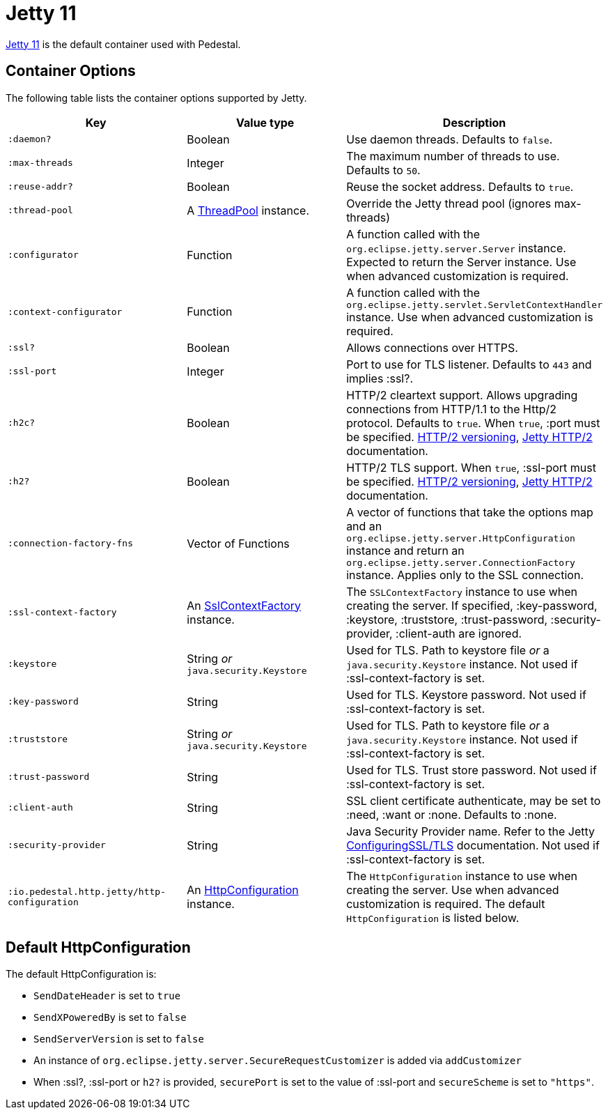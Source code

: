 = Jetty 11

link:https://eclipse.dev/jetty/[Jetty 11] is the default container used with Pedestal.

== Container Options

The following table lists the container options supported by Jetty.

[cols="m,d,d", options="header", grid="rows"]
|===
| Key | Value type | Description

| :daemon?
| Boolean
| Use daemon threads. Defaults to `false`.

| :max-threads
| Integer
| The maximum number of threads to use. Defaults to `50`.

| :reuse-addr?
| Boolean
| Reuse the socket address. Defaults to `true`.

| :thread-pool
| A link:https://www.eclipse.org/jetty/javadoc/jetty-9/org/eclipse/jetty/util/thread/ThreadPool.html[ThreadPool] instance.
| Override the Jetty thread pool (ignores max-threads)

| :configurator
| Function
| A function called with the `org.eclipse.jetty.server.Server`
instance. Expected to return the Server instance. Use when advanced customization is required.

| :context-configurator
| Function
| A function called with the `org.eclipse.jetty.servlet.ServletContextHandler` instance. Use when advanced customization is required.

| :ssl?
| Boolean
| Allows connections over HTTPS.

| :ssl-port
| Integer
| Port to use for TLS listener. Defaults to `443` and implies :ssl?.

| :h2c?
| Boolean
| HTTP/2 cleartext support. Allows upgrading connections from HTTP/1.1 to the Http/2 protocol. Defaults to `true`. When `true`, :port must be specified. link:https://httpwg.org/specs/rfc7540.html#versioning[HTTP/2 versioning], link:https://www.eclipse.org/jetty/documentation/jetty-9/index.html#http2[Jetty HTTP/2] documentation.

| :h2?
| Boolean
| HTTP/2 TLS support. When `true`, :ssl-port must be specified. link:https://httpwg.org/specs/rfc7540.html#versioning[HTTP/2 versioning], link:https://www.eclipse.org/jetty/documentation/jetty-9/index.html#http2[Jetty HTTP/2] documentation.

| :connection-factory-fns
| Vector of Functions
| A vector of functions that take the options map and
an `org.eclipse.jetty.server.HttpConfiguration` instance and return an
`org.eclipse.jetty.server.ConnectionFactory` instance. Applies only to
the SSL connection.

| :ssl-context-factory
| An link:https://www.eclipse.org/jetty/javadoc/jetty-9/org/eclipse/jetty/util/ssl/SslContextFactory.html[SslContextFactory] instance.
| The `SSLContextFactory` instance to use when creating the server. If
specified, :key-password, :keystore, :truststore,
:trust-password, :security-provider, :client-auth are ignored.

| :keystore
| String _or_ `java.security.Keystore`
| Used for TLS. Path to keystore file _or_ a `java.security.Keystore` instance. Not used if :ssl-context-factory is set.

| :key-password
| String
| Used for TLS. Keystore password. Not used if :ssl-context-factory is set.

| :truststore
| String _or_ `java.security.Keystore`
| Used for TLS. Path to keystore file _or_ a `java.security.Keystore` instance. Not used if :ssl-context-factory is set.

| :trust-password
| String
| Used for TLS. Trust store password. Not used if :ssl-context-factory is set.

| :client-auth
| String
| SSL client certificate authenticate, may be set to :need,
:want or :none. Defaults to :none.

| :security-provider
| String
| Java Security Provider name. Refer to the Jetty https://www.eclipse.org/jetty/documentation/jetty-9/index.html#configuring-ssl[ConfiguringSSL/TLS] documentation. Not used if :ssl-context-factory is set.

| :io.pedestal.http.jetty/http-configuration
| An link:https://www.eclipse.org/jetty/javadoc/jetty-9/org/eclipse/jetty/server/HttpConfiguration.html[HttpConfiguration] instance.
| The `HttpConfiguration` instance to use when creating the
server. Use when advanced customization is required. The default
`HttpConfiguration` is listed below.

|===

== Default HttpConfiguration

The default HttpConfiguration is:

* `SendDateHeader` is set to `true`
* `SendXPoweredBy` is set to `false`
* `SendServerVersion` is set to `false`
* An instance of `org.eclipse.jetty.server.SecureRequestCustomizer` is
added via `addCustomizer`
* When :ssl?, :ssl-port or `h2?` is provided,
`securePort` is set to the value of :ssl-port and `secureScheme`
is set to `"https"`.
